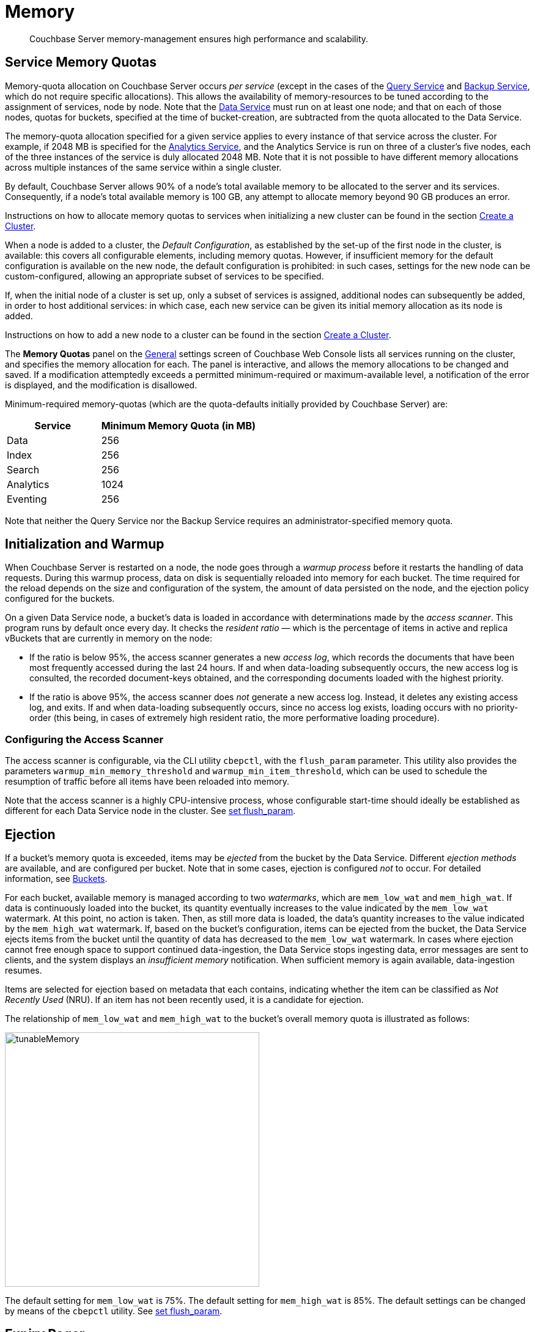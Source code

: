= Memory
:description: Couchbase Server memory-management ensures high performance and scalability.
:page-aliases: understanding-couchbase:buckets-memory-and-storage/memory,architecture:managed-caching-layer-architecture

[abstract]
{description}

[#service-memory-quotas]
== Service Memory Quotas

Memory-quota allocation on Couchbase Server occurs _per service_ (except in the cases of the xref:services-and-indexes/services/query-service.adoc[Query Service] and xref:services-and-indexes/services/backup-service.adoc[Backup Service], which do not require specific allocations).
This allows the availability of memory-resources to be tuned according to the assignment of services, node by node.
Note that the xref:services-and-indexes/services/data-service.adoc[Data Service] must run on at least one node; and that on each of those nodes, quotas for buckets, specified at the time of bucket-creation, are subtracted from the quota allocated to the Data Service.

The memory-quota allocation specified for a given service applies to every instance of that service across the cluster.
For example, if 2048 MB is specified for the xref:services-and-indexes/services/analytics-service.adoc[Analytics Service], and the Analytics Service is run on three of a cluster's five nodes, each of the three instances of the service is duly allocated 2048 MB.
Note that it is not possible to have different memory allocations across multiple instances of the same service within a single cluster.

By default, Couchbase Server allows 90% of a node's total available memory to be allocated to the server and its services.
Consequently, if a node's total available memory is 100 GB, any attempt to allocate memory beyond 90 GB produces an error.

Instructions on how to allocate memory quotas to services when initializing a new cluster can be found in the section xref:manage:manage-nodes/create-cluster.adoc[Create a Cluster].

When a node is added to a cluster, the _Default Configuration_, as established by the set-up of the first node in the cluster, is available: this covers all configurable elements, including memory quotas.
However, if insufficient memory for the default configuration is available on the new node, the default configuration is prohibited: in such cases, settings for the new node can be custom-configured, allowing an appropriate subset of services to be specified.

If, when the initial node of a cluster is set up, only a subset of services is assigned, additional nodes can subsequently be added, in order to host additional services: in which case, each new service can be given its initial memory allocation as its node is added.

Instructions on how to add a new node to a cluster can be found in the section xref:manage:manage-nodes/create-cluster.adoc[Create a Cluster].

The *Memory Quotas* panel on the xref:manage:manage-settings/general-settings.adoc[General] settings screen of Couchbase Web Console lists all services running on the cluster, and specifies the memory allocation for each.
The panel is interactive, and allows the memory allocations to be changed and saved.
If a modification attemptedly exceeds a permitted minimum-required or maximum-available level, a notification of the error is displayed, and the modification is disallowed.

Minimum-required memory-quotas (which are the quota-defaults initially provided by Couchbase Server) are:

[#memory_quota_mimumums,cols="3,5"]
|===
| Service | Minimum Memory Quota (in MB)

| Data
| 256

| Index
| 256

| Search
| 256

| Analytics
| 1024

| Eventing
| 256
|===

Note that neither the Query Service nor the Backup Service requires an administrator-specified memory quota.

[#initialization-and-warmup]
== Initialization and Warmup

When Couchbase Server is restarted on a node, the node goes through a _warmup process_ before it restarts the handling of data requests.
During this warmup process, data on disk is sequentially reloaded into memory for each bucket.
The time required for the reload depends on the size and configuration of the system, the amount of data persisted on the node, and the ejection policy configured for the buckets.

On a given Data Service node, a bucket's data is loaded in accordance with determinations made by the _access scanner_.
This program runs by default once every day.
It checks the _resident ratio_ &#8212; which is the percentage of items in active and replica vBuckets that are currently in memory on the node:

* If the ratio is below 95%, the access scanner generates a new _access log_, which records the documents that have been most frequently accessed during the last 24 hours.
If and when data-loading subsequently occurs, the new access log is consulted, the recorded document-keys obtained, and the corresponding documents loaded with the highest priority.

* If the ratio is above 95%, the access scanner does _not_ generate a new access log.
Instead, it deletes any existing access log, and exits.
If and when data-loading subsequently occurs, since no access log exists, loading occurs with no priority-order (this being, in cases of extremely high resident ratio, the more performative loading procedure).

[#configuring-the-access-scanner]
=== Configuring the Access Scanner

The access scanner is configurable, via the CLI utility `cbepctl`, with the `flush_param` parameter.
This utility also provides the parameters `warmup_min_memory_threshold` and `warmup_min_item_threshold`, which can be used to schedule the resumption of traffic before all items have been reloaded into memory.

Note that the access scanner is a highly CPU-intensive process, whose configurable start-time should ideally be established as different for each Data Service node in the cluster.
See xref:cli:cbepctl/set-flush_param.adoc[set flush_param].

[#ejection]
== Ejection

If a bucket's memory quota is exceeded, items may be _ejected_ from the bucket by the Data Service.
Different _ejection methods_ are available, and are configured per bucket.
Note that in some cases, ejection is configured _not_ to occur.
For detailed information, see xref:buckets-memory-and-storage/buckets.adoc[Buckets].

For each bucket, available memory is managed according to two _watermarks_, which are `mem_low_wat` and `mem_high_wat`.
If data is continuously loaded into the bucket, its quantity eventually increases to the value indicated by the `mem_low_wat` watermark.
At this point, no action is taken.
Then, as still more data is loaded, the data's quantity increases to the value indicated by the `mem_high_wat` watermark.
If, based on the bucket's configuration, items can be ejected from the bucket, the Data Service ejects items from the bucket until the quantity of data has decreased to the `mem_low_wat` watermark.
In cases where ejection cannot free enough space to support continued data-ingestion, the Data Service stops ingesting data, error messages are sent to clients, and the system displays an _insufficient memory_ notification.
When sufficient memory is again available, data-ingestion resumes.

Items are selected for ejection based on metadata that each contains, indicating whether the item can be classified as _Not Recently Used_ (NRU).
If an item has not been recently used, it is a candidate for ejection.

The relationship of `mem_low_wat` and `mem_high_wat` to the bucket's overall memory quota is illustrated as follows:

[#tunable_memory]
image::buckets-memory-and-storage/tunableMemory.png[,416]

The default setting for `mem_low_wat` is 75%.
The default setting for `mem_high_wat` is 85%.
The default settings can be changed by means of the `cbepctl` utility.
See xref:cli:cbepctl/set-flush_param.adoc[set flush_param].

[#expiry-pager]
== Expiry Pager

Scans for items that have expired, and erases them from memory and disk; after which, a _tombstone_ remains for a default period of 3 days.
The expiry pager runs every 10 minutes by default: for information on changing the interval, see `cbepctl` xref:cli:cbepctl/set-flush_param.adoc[set flush_param].
For more information on item-deletion and tombstones, see xref:buckets-memory-and-storage/expiration.adoc[Expiration].

[#active-memory-defragmenter]
== Active Memory Defragmenter

Over time, Couchbase Server-memory can become fragmented.
Each page in memory is typically responsible for holding documents of a specific size-range.
Over time, if memory pages assigned to a specific size-range become sparsely populated (due to documents of that size being ejected, or to items changing in size), the unused space in those pages cannot be used for documents of other sizes, until a complete page is free, and that page is re-assigned to a new size.
Such effects, which are highly workload-dependent, may result in memory that cannot be used efficiently.

Couchbase Server provides an _Active Memory Defragmenter_, which periodically scans the cache, to identify pages that are sparsely used.
It then repacks the items on those pages, to free up space.
